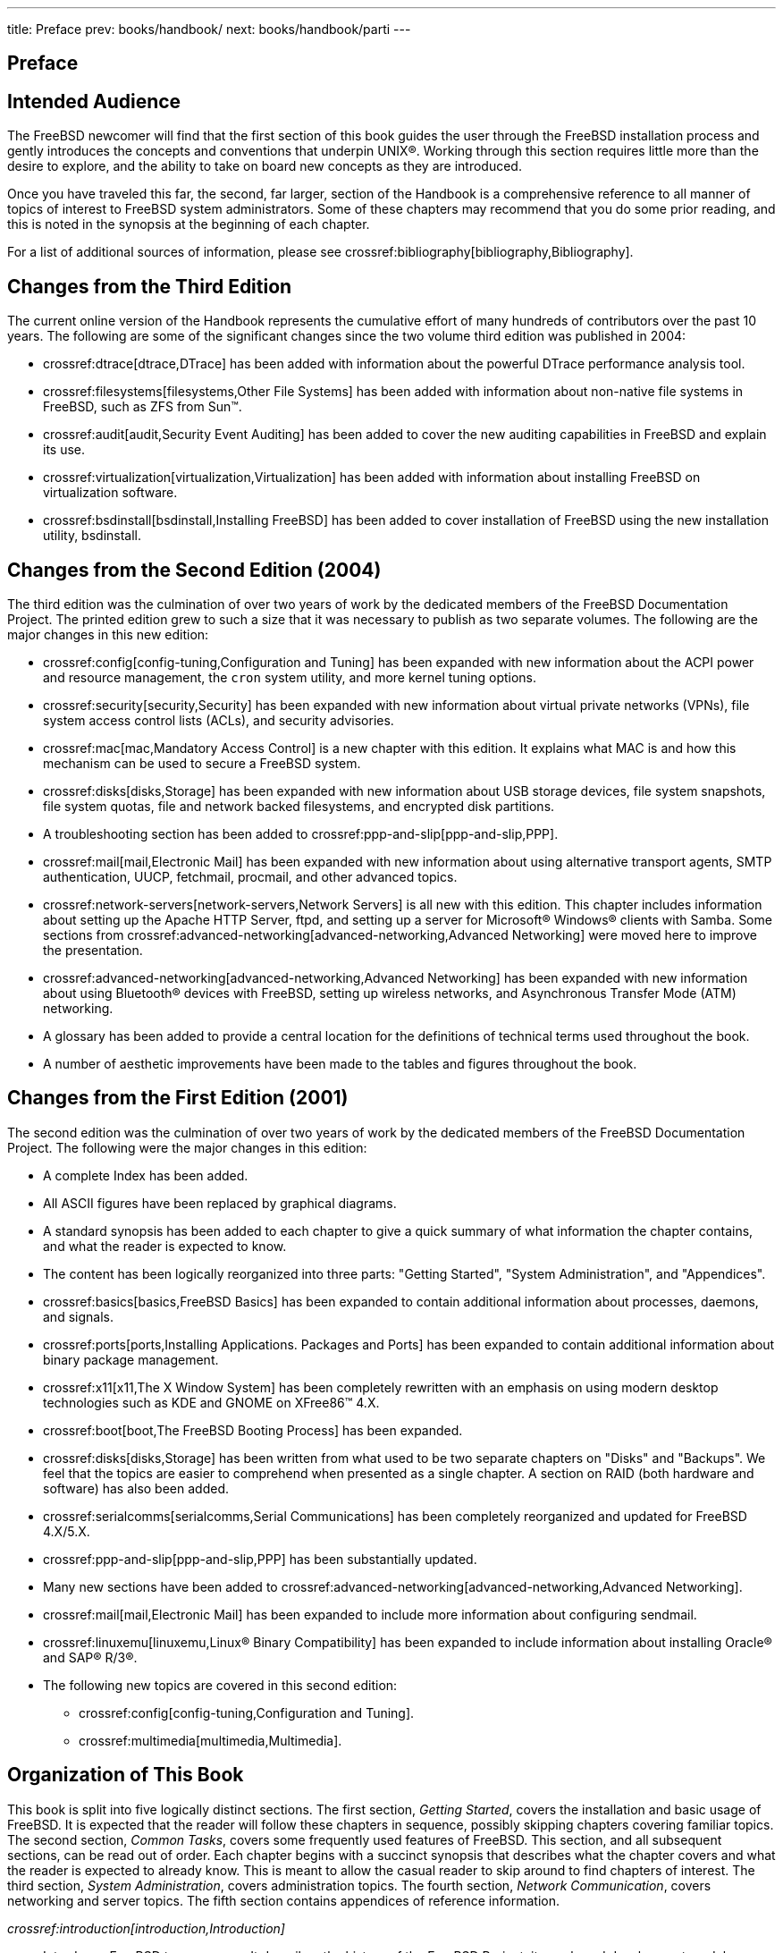 ---
title: Preface
prev: books/handbook/
next: books/handbook/parti
---

[preface]
[[book-preface]]
= Preface
:doctype: book
:toc: macro
:toclevels: 1
:icons: font
:source-highlighter: rouge
:experimental:
:skip-front-matter:
:xrefstyle: basic
:relfileprefix: ../
:outfilesuffix:

[[preface-audience]]
== Intended Audience

The FreeBSD newcomer will find that the first section of this book guides the user through the FreeBSD installation process and gently introduces the concepts and conventions that underpin UNIX(R). Working through this section requires little more than the desire to explore, and the ability to take on board new concepts as they are introduced.

Once you have traveled this far, the second, far larger, section of the Handbook is a comprehensive reference to all manner of topics of interest to FreeBSD system administrators. Some of these chapters may recommend that you do some prior reading, and this is noted in the synopsis at the beginning of each chapter.

For a list of additional sources of information, please see crossref:bibliography[bibliography,Bibliography].

[[preface-changes-from3]]
== Changes from the Third Edition

The current online version of the Handbook represents the cumulative effort of many hundreds of contributors over the past 10 years. The following are some of the significant changes since the two volume third edition was published in 2004:

* crossref:dtrace[dtrace,DTrace] has been added with information about the powerful DTrace performance analysis tool.
* crossref:filesystems[filesystems,Other File Systems] has been added with information about non-native file systems in FreeBSD, such as ZFS from Sun(TM).
* crossref:audit[audit,Security Event Auditing] has been added to cover the new auditing capabilities in FreeBSD and explain its use.
* crossref:virtualization[virtualization,Virtualization] has been added with information about installing FreeBSD on virtualization software.
* crossref:bsdinstall[bsdinstall,Installing FreeBSD] has been added to cover installation of FreeBSD using the new installation utility, bsdinstall.

[[preface-changes-from2]]
== Changes from the Second Edition (2004)

The third edition was the culmination of over two years of work by the dedicated members of the FreeBSD Documentation Project. The printed edition grew to such a size that it was necessary to publish as two separate volumes. The following are the major changes in this new edition:

* crossref:config[config-tuning,Configuration and Tuning] has been expanded with new information about the ACPI power and resource management, the `cron` system utility, and more kernel tuning options.
* crossref:security[security,Security] has been expanded with new information about virtual private networks (VPNs), file system access control lists (ACLs), and security advisories.
* crossref:mac[mac,Mandatory Access Control] is a new chapter with this edition. It explains what MAC is and how this mechanism can be used to secure a FreeBSD system.
* crossref:disks[disks,Storage] has been expanded with new information about USB storage devices, file system snapshots, file system quotas, file and network backed filesystems, and encrypted disk partitions.
* A troubleshooting section has been added to crossref:ppp-and-slip[ppp-and-slip,PPP].
* crossref:mail[mail,Electronic Mail] has been expanded with new information about using alternative transport agents, SMTP authentication, UUCP, fetchmail, procmail, and other advanced topics.
* crossref:network-servers[network-servers,Network Servers] is all new with this edition. This chapter includes information about setting up the Apache HTTP Server, ftpd, and setting up a server for Microsoft(R) Windows(R) clients with Samba. Some sections from crossref:advanced-networking[advanced-networking,Advanced Networking] were moved here to improve the presentation.
* crossref:advanced-networking[advanced-networking,Advanced Networking] has been expanded with new information about using Bluetooth(R) devices with FreeBSD, setting up wireless networks, and Asynchronous Transfer Mode (ATM) networking.
* A glossary has been added to provide a central location for the definitions of technical terms used throughout the book.
* A number of aesthetic improvements have been made to the tables and figures throughout the book.

[[preface-changes]]
== Changes from the First Edition (2001)

The second edition was the culmination of over two years of work by the dedicated members of the FreeBSD Documentation Project. The following were the major changes in this edition:

* A complete Index has been added.
* All ASCII figures have been replaced by graphical diagrams.
* A standard synopsis has been added to each chapter to give a quick summary of what information the chapter contains, and what the reader is expected to know.
* The content has been logically reorganized into three parts: "Getting Started", "System Administration", and "Appendices".
* crossref:basics[basics,FreeBSD Basics] has been expanded to contain additional information about processes, daemons, and signals.
* crossref:ports[ports,Installing Applications. Packages and Ports] has been expanded to contain additional information about binary package management.
* crossref:x11[x11,The X Window System] has been completely rewritten with an emphasis on using modern desktop technologies such as KDE and GNOME on XFree86(TM) 4.X.
* crossref:boot[boot,The FreeBSD Booting Process] has been expanded.
* crossref:disks[disks,Storage] has been written from what used to be two separate chapters on "Disks" and "Backups". We feel that the topics are easier to comprehend when presented as a single chapter. A section on RAID (both hardware and software) has also been added.
* crossref:serialcomms[serialcomms,Serial Communications] has been completely reorganized and updated for FreeBSD 4.X/5.X.
* crossref:ppp-and-slip[ppp-and-slip,PPP] has been substantially updated.
* Many new sections have been added to crossref:advanced-networking[advanced-networking,Advanced Networking].
* crossref:mail[mail,Electronic Mail] has been expanded to include more information about configuring sendmail.
* crossref:linuxemu[linuxemu,Linux® Binary Compatibility] has been expanded to include information about installing Oracle(R) and SAP(R) R/3(R).
* The following new topics are covered in this second edition:

** crossref:config[config-tuning,Configuration and Tuning].
** crossref:multimedia[multimedia,Multimedia].

[[preface-overview]]
== Organization of This Book

This book is split into five logically distinct sections. The first section, _Getting Started_, covers the installation and basic usage of FreeBSD. It is expected that the reader will follow these chapters in sequence, possibly skipping chapters covering familiar topics. The second section, _Common Tasks_, covers some frequently used features of FreeBSD. This section, and all subsequent sections, can be read out of order. Each chapter begins with a succinct synopsis that describes what the chapter covers and what the reader is expected to already know. This is meant to allow the casual reader to skip around to find chapters of interest. The third section, _System Administration_, covers administration topics. The fourth section, _Network Communication_, covers networking and server topics. The fifth section contains appendices of reference information.

_crossref:introduction[introduction,Introduction]_::
Introduces FreeBSD to a new user. It describes the history of the FreeBSD Project, its goals and development model.

_crossref:bsdinstall[bsdinstall,Installing FreeBSD]_::
Walks a user through the entire installation process of FreeBSD 9._x_ and later using bsdinstall.

_crossref:basics[basics,FreeBSD Basics]_::
Covers the basic commands and functionality of the FreeBSD operating system. If you are familiar with Linux(R) or another flavor of UNIX(R) then you can probably skip this chapter.

_crossref:ports[ports,Installing Applications. Packages and Ports]_::
Covers the installation of third-party software with both FreeBSD's innovative "Ports Collection" and standard binary packages.

_crossref:x11[x11,The X Window System]_::
Describes the X Window System in general and using X11 on FreeBSD in particular. Also describes common desktop environments such as KDE and GNOME.

_crossref:desktop[desktop,Desktop Applications]_::
Lists some common desktop applications, such as web browsers and productivity suites, and describes how to install them on FreeBSD.

_crossref:multimedia[multimedia,Multimedia]_::
Shows how to set up sound and video playback support for your system. Also describes some sample audio and video applications.

_crossref:kernelconfig[kernelconfig,Configuring the FreeBSD Kernel]_::
Explains why you might need to configure a new kernel and provides detailed instructions for configuring, building, and installing a custom kernel.

_crossref:printing[printing,Printing]_::
Describes managing printers on FreeBSD, including information about banner pages, printer accounting, and initial setup.

_crossref:linuxemu[linuxemu,Linux® Binary Compatibility]_::
Describes the Linux(R) compatibility features of FreeBSD. Also provides detailed installation instructions for many popular Linux(R) applications such as Oracle(R) and Mathematica(R).

_crossref:config[config-tuning,Configuration and Tuning]_::
Describes the parameters available for system administrators to tune a FreeBSD system for optimum performance. Also describes the various configuration files used in FreeBSD and where to find them.

_crossref:boot[boot,The FreeBSD Booting Process]_::
Describes the FreeBSD boot process and explains how to control this process with configuration options.

_crossref:security[security,Security]_::
Describes many different tools available to help keep your FreeBSD system secure, including Kerberos, IPsec and OpenSSH.

_crossref:jails[jails,Jails]_::
Describes the jails framework, and the improvements of jails over the traditional chroot support of FreeBSD.

_crossref:mac[mac,Mandatory Access Control]_::
Explains what Mandatory Access Control (MAC) is and how this mechanism can be used to secure a FreeBSD system.

_crossref:audit[audit,Security Event Auditing]_::
Describes what FreeBSD Event Auditing is, how it can be installed, configured, and how audit trails can be inspected or monitored.

_crossref:disks[disks,Storage]_::
Describes how to manage storage media and filesystems with FreeBSD. This includes physical disks, RAID arrays, optical and tape media, memory-backed disks, and network filesystems.

_crossref:geom[geom,GEOM: Modular Disk Transformation Framework]_::
Describes what the GEOM framework in FreeBSD is and how to configure various supported RAID levels.

_crossref:filesystems[filesystems,Other File Systems]_::
Examines support of non-native file systems in FreeBSD, like the Z File System from Sun(TM).

_crossref:virtualization[virtualization,Virtualization]_::
Describes what virtualization systems offer, and how they can be used with FreeBSD.

_crossref:l10n[l10n,Localization - i18n/L10n Usage and Setup]_::
Describes how to use FreeBSD in languages other than English. Covers both system and application level localization.

_crossref:cutting-edge[updating-upgrading,Updating and Upgrading FreeBSD]_::
Explains the differences between FreeBSD-STABLE, FreeBSD-CURRENT, and FreeBSD releases. Describes which users would benefit from tracking a development system and outlines that process. Covers the methods users may take to update their system to the latest security release.

_crossref:dtrace[dtrace,DTrace]_::
Describes how to configure and use the DTrace tool from Sun(TM) in FreeBSD. Dynamic tracing can help locate performance issues, by performing real time system analysis.

_crossref:serialcomms[serialcomms,Serial Communications]_::
Explains how to connect terminals and modems to your FreeBSD system for both dial in and dial out connections.

_crossref:ppp-and-slip[ppp-and-slip,PPP]_::
Describes how to use PPP to connect to remote systems with FreeBSD.

_crossref:mail[mail,Electronic Mail]_::
Explains the different components of an email server and dives into simple configuration topics for the most popular mail server software: sendmail.

_crossref:network-servers[network-servers,Network Servers]_::
Provides detailed instructions and example configuration files to set up your FreeBSD machine as a network filesystem server, domain name server, network information system server, or time synchronization server.

_crossref:firewalls[firewalls,Firewalls]_::
Explains the philosophy behind software-based firewalls and provides detailed information about the configuration of the different firewalls available for FreeBSD.

_crossref:advanced-networking[advanced-networking,Advanced Networking]_::
Describes many networking topics, including sharing an Internet connection with other computers on your LAN, advanced routing topics, wireless networking, Bluetooth(R), ATM, IPv6, and much more.

_crossref:mirrors[mirrors,Obtaining FreeBSD]_::
Lists different sources for obtaining FreeBSD media on CDROM or DVD as well as different sites on the Internet that allow you to download and install FreeBSD.

_crossref:bibliography[bibliography,Bibliography]_::
This book touches on many different subjects that may leave you hungry for a more detailed explanation. The bibliography lists many excellent books that are referenced in the text.

_crossref:eresources[eresources,Resources on the Internet]_::
Describes the many forums available for FreeBSD users to post questions and engage in technical conversations about FreeBSD.

_crossref:pgpkeys[pgpkeys,OpenPGP Keys]_::
Lists the PGP fingerprints of several FreeBSD Developers.

[[preface-conv]]
== Conventions used in this book

To provide a consistent and easy to read text, several conventions are followed throughout the book.

[[preface-conv-typographic]]
=== Typographic Conventions

_Italic_::
An _italic_ font is used for filenames, URLs, emphasized text, and the first usage of technical terms.

`Monospace`::
A `monospaced` font is used for error messages, commands, environment variables, names of ports, hostnames, user names, group names, device names, variables, and code fragments.

Bold::
A *bold* font is used for applications, commands, and keys.

[[preface-conv-commands]]
=== User Input

Keys are shown in *bold* to stand out from other text. Key combinations that are meant to be typed simultaneously are shown with `+` between the keys, such as:

kbd:[Ctrl+Alt+Del]

Meaning the user should type the kbd:[Ctrl], kbd:[Alt], and kbd:[Del] keys at the same time.

Keys that are meant to be typed in sequence will be separated with commas, for example:

kbd:[Ctrl+X], kbd:[Ctrl+S]

Would mean that the user is expected to type the kbd:[Ctrl] and kbd:[X] keys simultaneously and then to type the kbd:[Ctrl] and kbd:[S] keys simultaneously.

[[preface-conv-examples]]
=== Examples

Examples starting with [.filename]#C:\># indicate a MS-DOS(R) command. Unless otherwise noted, these commands may be executed from a "Command Prompt" window in a modern Microsoft(R) Windows(R) environment.

[source,bash]
....
E:\> tools\fdimage floppies\kern.flp A:
....

Examples starting with # indicate a command that must be invoked as the superuser in FreeBSD. You can login as `root` to type the command, or login as your normal account and use man:su[1] to gain superuser privileges.

[source,bash]
....
# dd if=kern.flp of=/dev/fd0
....

Examples starting with % indicate a command that should be invoked from a normal user account. Unless otherwise noted, C-shell syntax is used for setting environment variables and other shell commands.

[source,bash]
....
% top
....

[[preface-acknowledgements]]
== Acknowledgments

The book you are holding represents the efforts of many hundreds of people around the world. Whether they sent in fixes for typos, or submitted complete chapters, all the contributions have been useful.

Several companies have supported the development of this document by paying authors to work on it full-time, paying for publication, etc. In particular, BSDi (subsequently acquired by http://www.windriver.com[Wind River Systems]) paid members of the FreeBSD Documentation Project to work on improving this book full time leading up to the publication of the first printed edition in March 2000 (ISBN 1-57176-241-8). Wind River Systems then paid several additional authors to make a number of improvements to the print-output infrastructure and to add additional chapters to the text. This work culminated in the publication of the second printed edition in November 2001 (ISBN 1-57176-303-1). In 2003-2004, http://www.freebsdmall.com[FreeBSD Mall, Inc], paid several contributors to improve the Handbook in preparation for the third printed edition.
